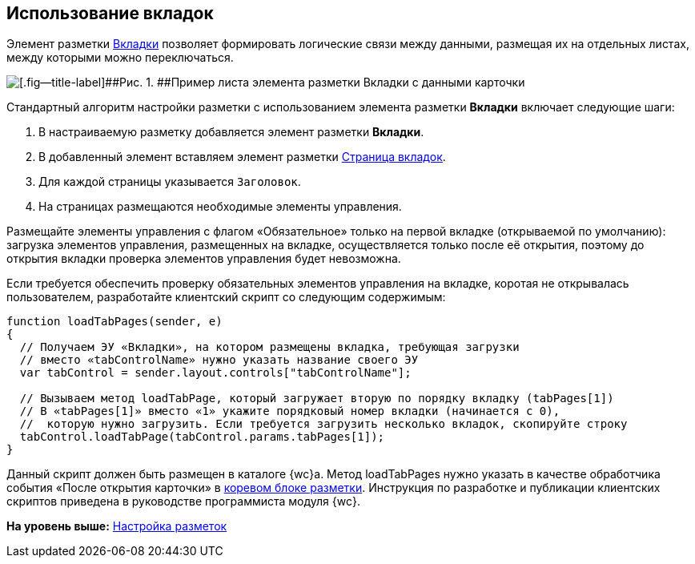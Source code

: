 
== Использование вкладок

Элемент разметки xref:Control_tab.adoc[Вкладки] позволяет формировать логические связи между данными, размещая их на отдельных листах, между которыми можно переключаться.

image::sample_tabs.png[[.fig--title-label]##Рис. 1. ##Пример листа элемента разметки Вкладки с данными карточки]

Стандартный алгоритм настройки разметки с использованием элемента разметки [.ph .uicontrol]*Вкладки* включает следующие шаги:

. В настраиваемую разметку добавляется элемент разметки [.ph .uicontrol]*Вкладки*.
. В добавленный элемент вставляем элемент разметки xref:Control_tabpage.adoc[Страница вкладок].
. Для каждой страницы указывается `Заголовок`.
. На страницах размещаются необходимые элементы управления.

Размещайте элементы управления с флагом «Обязательное» только на первой вкладке (открываемой по умолчанию): загрузка элементов управления, размещенных на вкладке, осуществляется только после её открытия, поэтому до открытия вкладки проверка элементов управления будет невозможна.

Если требуется обеспечить проверку обязательных элементов управления на вкладке, коротая не открывалась пользователем, разработайте клиентский скрипт со следующим содержимым:

[source,,l]
----
function loadTabPages(sender, e)
{
  // Получаем ЭУ «Вкладки», на котором размещены вкладка, требующая загрузки
  // вместо «tabControlName» нужно указать название своего ЭУ
  var tabControl = sender.layout.controls["tabControlName"];
            
  // Вызываем метод loadTabPage, который загружает вторую по порядку вкладку (tabPages[1])
  // В «tabPages[1]» вместо «1» укажите порядковый номер вкладки (начинается с 0), 
  //  которую нужно загрузить. Если требуется загрузить несколько вкладок, скопируйте строку
  tabControl.loadTabPage(tabControl.params.tabPages[1]);
}
----

Данный скрипт должен быть размещен в каталоге {wc}а. Метод loadTabPages нужно указать в качестве обработчика события «После открытия карточки» в xref:RootBlock.adoc[коревом блоке разметки]. Инструкция по разработке и публикации клиентских скриптов приведена в руководстве программиста модуля {wc}.

*На уровень выше:* xref:dl_customizelayouts.adoc[Настройка разметок]
